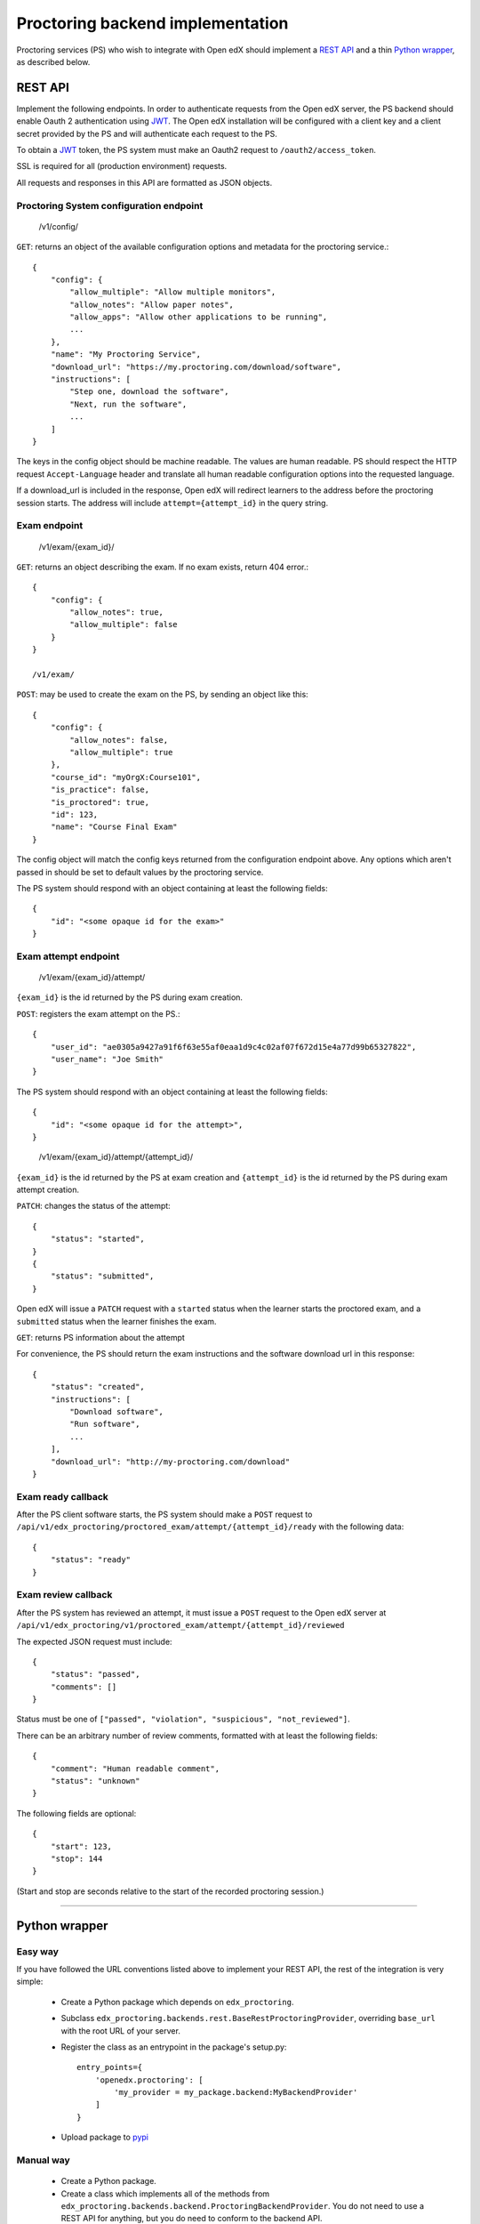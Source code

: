 ===================================
 Proctoring backend implementation
===================================

Proctoring services (PS) who wish to integrate with Open edX should implement a `REST API`_ and a thin `Python wrapper`_, as described below.

REST API
--------

Implement the following endpoints. In order to authenticate requests from the Open edX server, the PS backend should
enable Oauth 2 authentication using JWT_. The Open edX installation will be configured with a client key and a client secret provided by the PS and will authenticate each request to the PS.

To obtain a JWT_ token, the PS system must make an Oauth2 request to ``/oauth2/access_token``.

SSL is required for all (production environment) requests.

All requests and responses in this API are formatted as JSON objects.


Proctoring System configuration endpoint
^^^^^^^^^^^^^^^^^^^^^^^^^^^^^^^^^^^^^^^^

    /v1/config/

``GET``: returns an object of the available configuration options and metadata for the proctoring service.::

    {
        "config": {
            "allow_multiple": "Allow multiple monitors",
            "allow_notes": "Allow paper notes",
            "allow_apps": "Allow other applications to be running",
            ...
        },
        "name": "My Proctoring Service",
        "download_url": "https://my.proctoring.com/download/software",
        "instructions": [
            "Step one, download the software",
            "Next, run the software",
            ...
        ]
    }

The keys in the config object should be machine readable. The values are human readable. PS should respect the HTTP request ``Accept-Language``
header and translate all human readable configuration options into the requested language.

If a download_url is included in the response, Open edX will redirect learners to the address before the proctoring session starts. The address will include ``attempt={attempt_id}`` in the query string.

Exam endpoint
^^^^^^^^^^^^^

    /v1/exam/{exam_id}/

``GET``: returns an object describing the exam. If no exam exists, return 404 error.::

    {
        "config": {
            "allow_notes": true,
            "allow_multiple": false
        }
    }

    /v1/exam/

``POST``: may be used to create the exam on the PS, by sending an object like this::

    {
        "config": {
            "allow_notes": false,
            "allow_multiple": true
        },
        "course_id": "myOrgX:Course101",
        "is_practice": false,
        "is_proctored": true,
        "id": 123,
        "name": "Course Final Exam"
    }

The config object will match the config keys returned from the configuration endpoint above. Any options which aren't passed in should be set to default values by the proctoring service.

The PS system should respond with an object containing at least the following fields::

    {
        "id": "<some opaque id for the exam>"
    }


Exam attempt endpoint
^^^^^^^^^^^^^^^^^^^^^

    /v1/exam/{exam_id}/attempt/

``{exam_id}`` is the id returned by the PS during exam creation.


``POST``: registers the exam attempt on the PS.::

    {
        "user_id": "ae0305a9427a91f6f63e55af0eaa1d9c4c02af07f672d15e4a77d99b65327822",
        "user_name": "Joe Smith"
    }

The PS system should respond with an object containing at least the following fields::

    {
        "id": "<some opaque id for the attempt>",
    }

..

    /v1/exam/{exam_id}/attempt/{attempt_id}/

``{exam_id}`` is the id returned by the PS at exam creation and ``{attempt_id}`` is the id returned by the PS during exam attempt creation.

``PATCH``: changes the status of the attempt::

    {
        "status": "started",
    }
    {
        "status": "submitted",
    }

Open edX will issue a ``PATCH`` request with a ``started`` status when the learner starts the proctored exam, and a ``submitted`` status when the learner finishes the exam.

``GET``: returns PS information about the attempt

For convenience, the PS should return the exam instructions and the software download url in this response::

    {
        "status": "created",
        "instructions": [
            "Download software",
            "Run software",
            ...
        ],
        "download_url": "http://my-proctoring.com/download"
    }


Exam ready callback
^^^^^^^^^^^^^^^^^^^

After the PS client software starts, the PS system should make a ``POST`` request to ``/api/v1/edx_proctoring/proctored_exam/attempt/{attempt_id}/ready`` with the following data::

    {
        "status": "ready"
    }



Exam review callback
^^^^^^^^^^^^^^^^^^^^

After the PS system has reviewed an attempt, it must issue a ``POST`` request to the Open edX server at ``/api/v1/edx_proctoring/v1/proctored_exam/attempt/{attempt_id}/reviewed``

The expected JSON request must include::

    {
        "status": "passed",
        "comments": []
    }

Status must be one of ``["passed", "violation", "suspicious", "not_reviewed"]``.

There can be an arbitrary number of review comments, formatted with at least the following fields::

    {
        "comment": "Human readable comment",
        "status": "unknown"
    }

The following fields are optional::

    {
        "start": 123,
        "stop": 144
    }

(Start and stop are seconds relative to the start of the recorded proctoring session.)

--------

Python wrapper
--------------

Easy way
^^^^^^^^

If you have followed the URL conventions listed above to implement your REST API, the rest of the integration is very simple:

 * Create a Python package which depends on ``edx_proctoring``.
 * Subclass ``edx_proctoring.backends.rest.BaseRestProctoringProvider``, overriding ``base_url`` with the root URL of your server.
 * Register the class as an entrypoint in the package's setup.py::

    entry_points={
        'openedx.proctoring': [
            'my_provider = my_package.backend:MyBackendProvider'
        ]
    }
 * Upload package to pypi_

Manual way
^^^^^^^^^^

 * Create a Python package.
 * Create a class which implements all of the methods from ``edx_proctoring.backends.backend.ProctoringBackendProvider``. You do not need to use a REST API for anything, but you do need to conform to the backend API.
 * Register the entrypoint as shown above.
 * Upload package to pypi_


.. _JWT: https://jwt.io/
.. _pypi: https://pypi.org/


